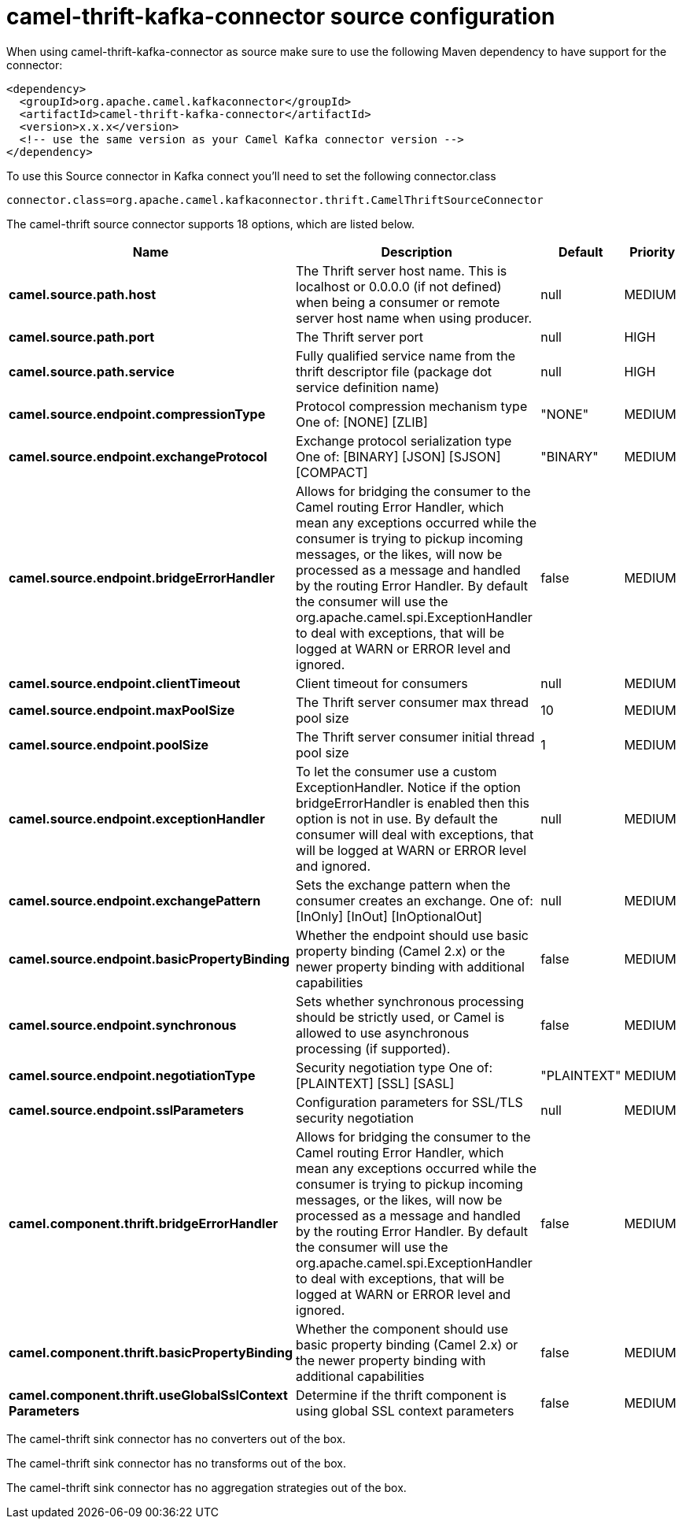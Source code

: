 // kafka-connector options: START
[[camel-thrift-kafka-connector-source]]
= camel-thrift-kafka-connector source configuration

When using camel-thrift-kafka-connector as source make sure to use the following Maven dependency to have support for the connector:

[source,xml]
----
<dependency>
  <groupId>org.apache.camel.kafkaconnector</groupId>
  <artifactId>camel-thrift-kafka-connector</artifactId>
  <version>x.x.x</version>
  <!-- use the same version as your Camel Kafka connector version -->
</dependency>
----

To use this Source connector in Kafka connect you'll need to set the following connector.class

[source,java]
----
connector.class=org.apache.camel.kafkaconnector.thrift.CamelThriftSourceConnector
----


The camel-thrift source connector supports 18 options, which are listed below.



[width="100%",cols="2,5,^1,2",options="header"]
|===
| Name | Description | Default | Priority
| *camel.source.path.host* | The Thrift server host name. This is localhost or 0.0.0.0 (if not defined) when being a consumer or remote server host name when using producer. | null | MEDIUM
| *camel.source.path.port* | The Thrift server port | null | HIGH
| *camel.source.path.service* | Fully qualified service name from the thrift descriptor file (package dot service definition name) | null | HIGH
| *camel.source.endpoint.compressionType* | Protocol compression mechanism type One of: [NONE] [ZLIB] | "NONE" | MEDIUM
| *camel.source.endpoint.exchangeProtocol* | Exchange protocol serialization type One of: [BINARY] [JSON] [SJSON] [COMPACT] | "BINARY" | MEDIUM
| *camel.source.endpoint.bridgeErrorHandler* | Allows for bridging the consumer to the Camel routing Error Handler, which mean any exceptions occurred while the consumer is trying to pickup incoming messages, or the likes, will now be processed as a message and handled by the routing Error Handler. By default the consumer will use the org.apache.camel.spi.ExceptionHandler to deal with exceptions, that will be logged at WARN or ERROR level and ignored. | false | MEDIUM
| *camel.source.endpoint.clientTimeout* | Client timeout for consumers | null | MEDIUM
| *camel.source.endpoint.maxPoolSize* | The Thrift server consumer max thread pool size | 10 | MEDIUM
| *camel.source.endpoint.poolSize* | The Thrift server consumer initial thread pool size | 1 | MEDIUM
| *camel.source.endpoint.exceptionHandler* | To let the consumer use a custom ExceptionHandler. Notice if the option bridgeErrorHandler is enabled then this option is not in use. By default the consumer will deal with exceptions, that will be logged at WARN or ERROR level and ignored. | null | MEDIUM
| *camel.source.endpoint.exchangePattern* | Sets the exchange pattern when the consumer creates an exchange. One of: [InOnly] [InOut] [InOptionalOut] | null | MEDIUM
| *camel.source.endpoint.basicPropertyBinding* | Whether the endpoint should use basic property binding (Camel 2.x) or the newer property binding with additional capabilities | false | MEDIUM
| *camel.source.endpoint.synchronous* | Sets whether synchronous processing should be strictly used, or Camel is allowed to use asynchronous processing (if supported). | false | MEDIUM
| *camel.source.endpoint.negotiationType* | Security negotiation type One of: [PLAINTEXT] [SSL] [SASL] | "PLAINTEXT" | MEDIUM
| *camel.source.endpoint.sslParameters* | Configuration parameters for SSL/TLS security negotiation | null | MEDIUM
| *camel.component.thrift.bridgeErrorHandler* | Allows for bridging the consumer to the Camel routing Error Handler, which mean any exceptions occurred while the consumer is trying to pickup incoming messages, or the likes, will now be processed as a message and handled by the routing Error Handler. By default the consumer will use the org.apache.camel.spi.ExceptionHandler to deal with exceptions, that will be logged at WARN or ERROR level and ignored. | false | MEDIUM
| *camel.component.thrift.basicPropertyBinding* | Whether the component should use basic property binding (Camel 2.x) or the newer property binding with additional capabilities | false | MEDIUM
| *camel.component.thrift.useGlobalSslContext Parameters* | Determine if the thrift component is using global SSL context parameters | false | MEDIUM
|===



The camel-thrift sink connector has no converters out of the box.





The camel-thrift sink connector has no transforms out of the box.





The camel-thrift sink connector has no aggregation strategies out of the box.
// kafka-connector options: END
